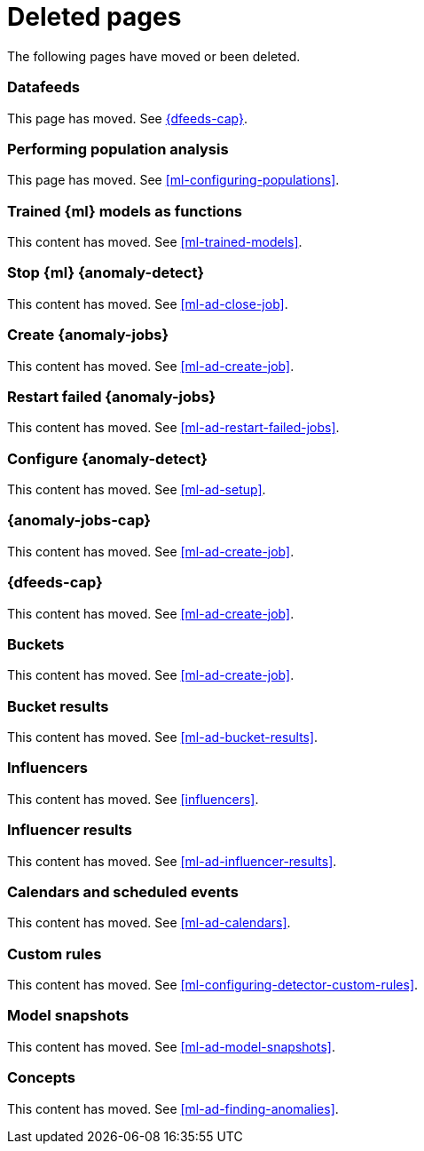 ["appendix",role="exclude",id="redirects"]
= Deleted pages

The following pages have moved or been deleted.

[role="exclude",id="ml-dfeeds"]
=== Datafeeds

This page has moved. See <<ml-datafeeds>>.

[role="exclude",id="ml-configuring-pop"]
=== Performing population analysis

This page has moved. See <<ml-configuring-populations>>.

[role="exclude",id="ml-inference-models"]
=== Trained {ml} models as functions

This content has moved. See <<ml-trained-models>>.

[role="exclude",id="stopping-ml"]
=== Stop {ml} {anomaly-detect}

This content has moved. See <<ml-ad-close-job>>.

[role="exclude",id="create-jobs"]
=== Create {anomaly-jobs}

This content has moved. See <<ml-ad-create-job>>.

[role="exclude",id="ml-restart-failed-jobs"]
=== Restart failed {anomaly-jobs}

This content has moved. See <<ml-ad-restart-failed-jobs>>.

[role="exclude",id="ml-configuration"]
=== Configure {anomaly-detect}

This content has moved. See <<ml-ad-setup>>.

[role="exclude",id="ml-jobs"]
=== {anomaly-jobs-cap}

This content has moved. See <<ml-ad-create-job>>.

[role="exclude",id="ml-datafeeds"]
=== {dfeeds-cap}

This content has moved. See <<ml-ad-create-job>>.

[role="exclude",id="ml-buckets"]
=== Buckets

This content has moved. See <<ml-ad-create-job>>.

[role="exclude",id="ml-bucket-results"]
=== Bucket results

This content has moved. See <<ml-ad-bucket-results>>.

[role="exclude",id="ml-influencers"]
=== Influencers

This content has moved. See <<influencers>>.

[role="exclude",id="ml-influencer-results"]
=== Influencer results

This content has moved. See <<ml-ad-influencer-results>>.

[role="exclude",id="ml-calendars"]
=== Calendars and scheduled events

This content has moved. See <<ml-ad-calendars>>.

[role="exclude",id="ml-rules"]
=== Custom rules

This content has moved. See <<ml-configuring-detector-custom-rules>>.

[role="exclude",id="ml-model-snapshots"]
=== Model snapshots

This content has moved. See <<ml-ad-model-snapshots>>.

[role="exclude",id="ml-concepts"]
=== Concepts

This content has moved. See <<ml-ad-finding-anomalies>>.